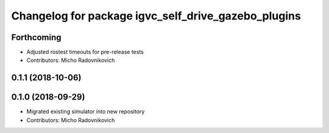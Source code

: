 ^^^^^^^^^^^^^^^^^^^^^^^^^^^^^^^^^^^^^^^^^^^^^^^^^^^^
Changelog for package igvc_self_drive_gazebo_plugins
^^^^^^^^^^^^^^^^^^^^^^^^^^^^^^^^^^^^^^^^^^^^^^^^^^^^

Forthcoming
-----------
* Adjusted rostest timeouts for pre-release tests
* Contributors: Micho Radovnikovich

0.1.1 (2018-10-06)
------------------

0.1.0 (2018-09-29)
------------------
* Migrated existing simulator into new repository
* Contributors: Micho Radovnikovich
